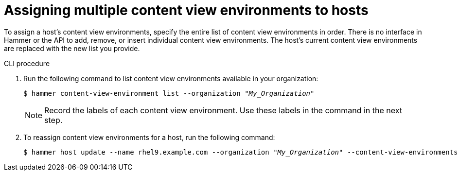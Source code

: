 [id="Assigning_multiple_content_view_environments_to_hosts_{context}"]
= Assigning multiple content view environments to hosts

To assign a host’s content view environments, specify the entire list of content view environments in order.
There is no interface in Hammer or the API to add, remove, or insert individual content view environments.
The host’s current content view environments are replaced with the new list you provide.

.CLI procedure
. Run the following command to list content view environments available in your organization:
+
[options="nowrap" subs="+quotes"]
----
$ hammer content-view-environment list --organization _"My_Organization"_ 
----
+
[NOTE]
====
Record the labels of each content view environment.
Use these labels in the command in the next step.
====
+
. To reassign content view environments for a host, run the following command:
+
[options="nowrap" subs="+quotes"]
----
$ hammer host update --name rhel9.example.com --organization _"My_Organization"_ --content-view-environments _"My_env1/my_cv1,My_env2/my_cv2"_
----

